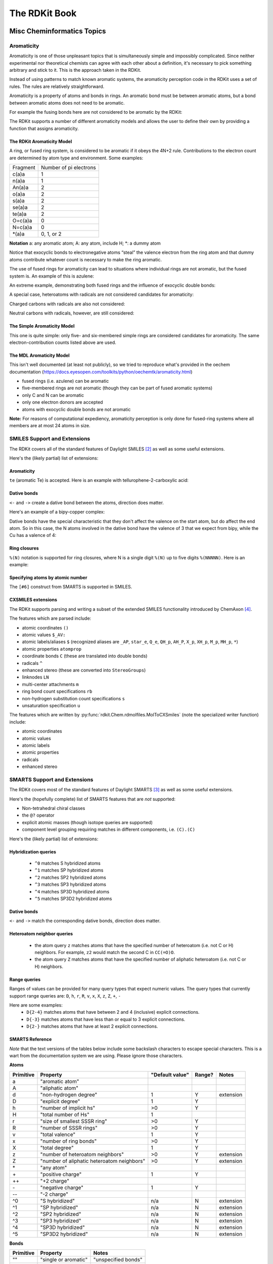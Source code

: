 
The RDKit Book
%%%%%%%%%%%%%%


Misc Cheminformatics Topics
***************************


Aromaticity
===========

Aromaticity is one of those unpleasant topics that is simultaneously simple and impossibly complicated.
Since neither experimental nor theoretical chemists can agree with each other about a definition, it's necessary to pick something arbitrary and stick to it.
This is the approach taken in the RDKit.

Instead of using patterns to match known aromatic systems, the aromaticity perception code in the RDKit uses a set of rules.
The rules are relatively straightforward.

Aromaticity is a property of atoms and bonds in rings.
An aromatic bond must be between aromatic atoms, but a bond between aromatic atoms does not need to be aromatic.

For example the fusing bonds here are not considered to be aromatic by the RDKit:

.. image:: images/picture_9.png

.. doctest::

  >>> from rdkit import Chem
  >>> m = Chem.MolFromSmiles('C1=CC2=C(C=C1)C1=CC=CC=C21')
  >>> m.GetAtomWithIdx(3).GetIsAromatic()
  True
  >>> m.GetAtomWithIdx(6).GetIsAromatic()
  True
  >>> m.GetBondBetweenAtoms(3,6).GetIsAromatic()
  False

The RDKit supports a number of different aromaticity models and allows the user to define their own by providing a function that assigns aromaticity.

The RDKit Aromaticity Model
---------------------------

A ring, or fused ring system, is considered to be aromatic if it obeys the 4N+2 rule.
Contributions to the electron count are determined by atom type and environment.
Some examples:

+----------+------------------------+
| Fragment | Number of pi electrons |
+----------+------------------------+
| c(a)a    | 1                      |
+----------+------------------------+
| n(a)a    | 1                      |
+----------+------------------------+
| An(a)a   | 2                      |
+----------+------------------------+
| o(a)a    | 2                      |
+----------+------------------------+
| s(a)a    | 2                      |
+----------+------------------------+
| se(a)a   | 2                      |
+----------+------------------------+
| te(a)a   | 2                      |
+----------+------------------------+
| O=c(a)a  | 0                      |
+----------+------------------------+
| N=c(a)a  | 0                      |
+----------+------------------------+
| \*(a)a   | 0, 1, or 2             |
+----------+------------------------+

**Notation** a: any aromatic atom; A: any atom, include H; \*: a dummy atom

Notice that exocyclic bonds to electronegative atoms “steal” the valence electron from the ring atom and that dummy atoms contribute whatever count is necessary to make the ring aromatic.

The use of fused rings for aromaticity can lead to situations where individual rings are not aromatic, but the fused system is.
An example of this is azulene:

.. image:: images/picture_8.png

An extreme example, demonstrating both fused rings and the influence of exocyclic double bonds:

.. image:: images/picture_7.png

.. doctest::

  >>> m=Chem.MolFromSmiles('O=C1C=CC(=O)C2=C1OC=CO2')
  >>> m.GetAtomWithIdx(6).GetIsAromatic()
  True
  >>> m.GetAtomWithIdx(7).GetIsAromatic()
  True
  >>> m.GetBondBetweenAtoms(6,7).GetIsAromatic()
  False

A special case, heteroatoms with radicals are not considered candidates for aromaticity:

.. image:: images/picture_10.png

.. doctest::

  >>> m = Chem.MolFromSmiles('C1=C[N]C=C1')
  >>> m.GetAtomWithIdx(0).GetIsAromatic()
  False
  >>> m.GetAtomWithIdx(2).GetIsAromatic()
  False
  >>> m.GetAtomWithIdx(2).GetNumRadicalElectrons()
  1

Charged carbons with radicals are also not considered:

.. image:: images/picture_12.png

.. doctest::

  >>> m = Chem.MolFromSmiles('C1=CC=CC=C[C+]1')
  >>> m.GetAtomWithIdx(0).GetIsAromatic()
  False
  >>> m.GetAtomWithIdx(6).GetIsAromatic()
  False
  >>> m.GetAtomWithIdx(6).GetFormalCharge()
  1
  >>> m.GetAtomWithIdx(6).GetNumRadicalElectrons()
  1

Neutral carbons with radicals, however, are still considered:

.. image:: images/picture_11.png

.. doctest::

  >>> m = Chem.MolFromSmiles('C1=[C]NC=C1')
  >>> m.GetAtomWithIdx(0).GetIsAromatic()
  True
  >>> m.GetAtomWithIdx(1).GetIsAromatic()
  True
  >>> m.GetAtomWithIdx(1).GetNumRadicalElectrons()
  1




The Simple Aromaticity Model
----------------------------

This one is quite simple: only five- and six-membered simple rings are considered candidates for aromaticity.
The same electron-contribution counts listed above are used.


The MDL Aromaticity Model
-------------------------

This isn't well documented (at least not publicly), so we tried to reproduce what's provided in the oechem documentation (https://docs.eyesopen.com/toolkits/python/oechemtk/aromaticity.html)

- fused rings (i.e. azulene) can be aromatic
- five-membered rings are not aromatic (though they can be part of fused aromatic systems)
- only C and N can be aromatic
- only one electron donors are accepted
- atoms with exocyclic double bonds are not aromatic


**Note:** For reasons of computational expediency, aromaticity perception is only done for fused-ring systems where all members are at most 24 atoms in size.

SMILES Support and Extensions
=============================

The RDKit covers all of the standard features of Daylight SMILES [#smiles]_ as well as some useful extensions.

Here's the (likely partial) list of extensions:


Aromaticity
-----------

``te`` (aromatic Te) is accepted. Here is an example with tellurophene-2-carboxylic acid:

.. doctest::

  >>> m = Chem.MolFromSmiles('OC(=O)c1[te]ccc1')
  >>> m.GetAtomWithIdx(4).GetIsAromatic()
  True

Dative bonds
------------

``<-`` and ``->`` create a dative bond between the atoms, direction does matter.

Here's an example of a bipy-copper complex:

.. doctest::

  >>> bipycu = Chem.MolFromSmiles('c1cccn->2c1-c1n->3cccc1.[Cu]23(Cl)Cl')
  >>> bipycu.GetBondBetweenAtoms(4,12).GetBondType()
  rdkit.Chem.rdchem.BondType.DATIVE
  >>> Chem.MolToSmiles(bipycu)
  'Cl[Cu]1(Cl)<-n2ccccc2-c2ccccn->12'

Dative bonds have the special characteristic that they don't affect the valence on the start atom, but do affect
the end atom. So in this case, the N atoms involved in the dative bond have the valence of 3 that we expect from bipy,
while the Cu has a valence of 4:

.. doctest::

  >>> bipycu.GetAtomWithIdx(4).GetTotalValence()
  3
  >>> bipycu.GetAtomWithIdx(12).GetTotalValence()
  4

Ring closures
------------

``%(N)`` notation is supported for ring closures, where N is a single digit ``%(N)`` up to
five digits ``%(NNNNN)``. Here is an example:

.. doctest::

  >>> m = Chem.MolFromSmiles('C%(1000)OC%(1000)')
  >>> m.GetAtomWithIdx(0).IsInRing()
  True
  >>> m.GetAtomWithIdx(2).IsInRing()
  True

Specifying atoms by atomic number
---------------------------------

The ``[#6]`` construct from SMARTS is supported in SMILES.


CXSMILES extensions
-------------------

The RDKit supports parsing and writing a subset of the extended SMILES functionality introduced by ChemAxon [#cxsmiles]_.

The features which are parsed include:

- atomic coordinates ``()``
- atomic values ``$_AV:``
- atomic labels/aliases ``$`` (recognized aliases are ``_AP``, ``star_e``,
  ``Q_e``, ``QH_p``, ``AH_P``, ``X_p``, ``XH_p``, ``M_p``, ``MH_p``, ``*``)
- atomic properties ``atomprop``
- coordinate bonds ``C`` (these are translated into double bonds)
- radicals ``^``
- enhanced stereo (these are converted into ``StereoGroups``)
- linknodes ``LN``
- multi-center attachments ``m``
- ring bond count specifications ``rb``
- non-hydrogen substitution count specifications ``s``
- unsaturation specification ``u``

The features which are written by :py:func:`rdkit.Chem.rdmolfiles.MolToCXSmiles`
(note the specialized writer function) include:

- atomic coordinates
- atomic values
- atomic labels
- atomic properties
- radicals
- enhanced stereo

.. doctest::

  >>> m = Chem.MolFromSmiles('OC')
  >>> m.GetAtomWithIdx(0).SetProp('p1','2')
  >>> m.GetAtomWithIdx(1).SetProp('p1','5')
  >>> m.GetAtomWithIdx(1).SetProp('p2','A1')
  >>> m.GetAtomWithIdx(0).SetProp('atomLabel','O1')
  >>> m.GetAtomWithIdx(1).SetProp('atomLabel','C2')
  >>> Chem.MolToCXSmiles(m)
  'CO |$C2;O1$,atomProp:0.p1.5:0.p2.A1:1.p1.2|'


SMARTS Support and Extensions
=============================

The RDKit covers most of the standard features of Daylight SMARTS [#smarts]_ as well as some useful extensions.

Here's the (hopefully complete) list of SMARTS features that are *not* supported:

- Non-tetrahedral chiral classes
- the ``@?`` operator
- explicit atomic masses (though isotope queries are supported)
- component level grouping requiring matches in different components, i.e. ``(C).(C)``

Here's the (likely partial) list of extensions:


Hybridization queries
---------------------

   - ``^0`` matches S hybridized atoms
   - ``^1`` matches SP hybridized atoms
   - ``^2`` matches SP2 hybridized atoms
   - ``^3`` matches SP3 hybridized atoms
   - ``^4`` matches SP3D hybridized atoms
   - ``^5`` matches SP3D2 hybridized atoms

.. doctest::

  >> Chem.MolFromSmiles('CC=CF').GetSubstructMatches(Chem.MolFromSmarts('[^2]'))
  ((1,), (2,))


Dative bonds
------------

``<-`` and ``->`` match the corresponding dative bonds, direction does matter.

.. doctest::

  >>> Chem.MolFromSmiles('C1=CC=CC=N1->[Fe]').GetSubstructMatches(Chem.MolFromSmarts('[#7]->*'))
  ((5, 6),)
  >>> Chem.MolFromSmiles('C1=CC=CC=N1->[Fe]').GetSubstructMatches(Chem.MolFromSmarts('*<-[#7]'))
  ((6, 5),)


Heteroatom neighbor queries
---------------------------

   - the atom query ``z`` matches atoms that have the specified number of heteroatom (i.e. not C or H) neighbors. For example, ``z2`` would match the second C in ``CC(=O)O``.
   - the atom query ``Z`` matches atoms that have the specified number of aliphatic heteroatom (i.e. not C or H) neighbors.

.. doctest::

  >>> Chem.MolFromSmiles('O=C(O)c1nc(O)ccn1').GetSubstructMatches(Chem.MolFromSmarts('[z2]'))
  ((1,), (3,), (5,))
  >>> Chem.MolFromSmiles('O=C(O)c1nc(O)ccn1').GetSubstructMatches(Chem.MolFromSmarts('[Z2]'))
  ((1,),)
  >>> Chem.MolFromSmiles('O=C(O)c1nc(O)ccn1').GetSubstructMatches(Chem.MolFromSmarts('[Z1]'))
  ((5,),)


Range queries
-------------
Ranges of values can be provided for many query types that expect numeric values.
The query types that currently support range queries are:
``D``, ``h``, ``r``, ``R``, ``v``, ``x``, ``X``, ``z``, ``Z``, ``+``, ``-``

Here are some examples:
  - ``D{2-4}`` matches atoms that have between 2 and 4 (inclusive) explicit connections.
  - ``D{-3}`` matches atoms that have less than or equal to 3 explicit connections.
  - ``D{2-}`` matches atoms that have at least 2 explicit connections.

.. doctest::

  >>> Chem.MolFromSmiles('CC(=O)OC').GetSubstructMatches(Chem.MolFromSmarts('[z{1-}]'))
  ((1,), (4,))
  >>> Chem.MolFromSmiles('CC(=O)OC').GetSubstructMatches(Chem.MolFromSmarts('[D{2-3}]'))
  ((1,), (3,))
  >>> Chem.MolFromSmiles('CC(=O)OC.C').GetSubstructMatches(Chem.MolFromSmarts('[D{-2}]'))
  ((0,), (2,), (3,), (4,), (5,))


SMARTS Reference
----------------

*Note* that the text versions of the tables below include some backslash characters to
escape special characters. This is a wart from the documentation system we are using.
Please ignore those characters.

**Atoms**

=========  ==========================================  ===============  ======  =========
Primitive                  Property                    "Default value"  Range?    Notes
=========  ==========================================  ===============  ======  =========
a          "aromatic atom" 
A          "aliphatic atom" 
d          "non-hydrogen degree"                       1                Y       extension
D          "explicit degree"                           1                Y
h          "number of implicit hs"                     >0               Y
H          "total number of Hs"                        1
r          "size of smallest SSSR ring"                >0               Y
R          "number of SSSR rings"                      >0               Y
v          "total valence"                             1                Y
x          "number of ring bonds"                      >0               Y
X          "total degree"                              1                Y
z          "number of heteroatom neighbors"            >0               Y       extension
Z          "number of aliphatic heteroatom neighbors"  >0               Y       extension
\*         "any atom"
\+         "positive charge"                           1                Y
++         "+2 charge"
\-         "negative charge"                           1                Y
\--        "-2 charge"
^0         "S hybridized"                              n/a              N       extension
^1         "SP hybridized"                             n/a              N       extension
^2         "SP2 hybridized"                            n/a              N       extension
^3         "SP3 hybridized"                            n/a              N       extension
^4         "SP3D hybridized"                           n/a              N       extension
^5         "SP3D2 hybridized"                          n/a              N       extension
=========  ==========================================  ===============  ======  =========



**Bonds**

=========  ====================  ===================
Primitive        Property               Notes
=========  ====================  ===================
""         "single or aromatic"  "unspecified bonds"
\-         single
=          double
#          triple
:          aromatic
~          "any bond"
@          "ring bond"
/          "directional"
\\         "directional"
->         "dative right"        extension
<-         "dative left"         extension
=========  ====================  ===================


Mol/SDF Support and Extensions
==============================

The RDKit covers an extensive subset of the features in the V2000 and V3000 CTAB specfication.
This subset should be better documented.

Here are the non-element atom queries that are supported:
  - A: any heavy atom
  - Q: any non-carbon heavy atom
  - *: unspecfied (interpreted as any atom)
  - L: (v2000): atom list
  - AH: (ChemAxon Extension) any atom
  - QH: (ChemAxon Extension) any non-carbon atom
  - X: (ChemAxon Extension) halogen
  - XH: (ChemAxon Extension) halogen or hydrogen
  - M: (ChemAxon Extension) metal ("contains alkali metals, alkaline earth metals, transition 
        metals, actinides, lanthanides, poor(basic) metals, Ge, Sb, and Po")
  - MH: (ChemAxon Extension) metal or hydrogen


Here's a partial list of the features that are supported:
  - enhanced stereochemistry (V3000 only)
  - Sgroups: Sgroups are read and written, but interpretation of their contents is still very much
    a work in progress





Ring Finding and SSSR
=====================

[Section taken from “Getting Started” document]

As others have ranted about with more energy and eloquence than I intend to, the definition of a molecule's smallest set of smallest rings is not unique.
In some high symmetry molecules, a “true” SSSR will give results that are unappealing.
For example, the SSSR for cubane only contains 5 rings, even though there are “obviously” 6. This problem can be fixed by implementing a *small* (instead of *smallest*) set of smallest rings algorithm that returns symmetric results.
This is the approach that we took with the RDKit.

Because it is sometimes useful to be able to count how many SSSR rings are present in the molecule, there is a GetSSSR function, but this only returns the SSSR count, not the potentially non-unique set of rings.

For situations where you just care about knowing whether or not atoms/bonds are in rings, the RDKit provides the function
:py:func:`rdkit.Chem.rdmolops.FastFindRings`. This does a depth-first traversal of the molecule graph and identifies atoms and bonds that
are in rings.



Chemical Reaction Handling
**************************

Reaction SMARTS
===============

Not SMIRKS [#smirks]_ , not reaction SMILES [#smiles]_, derived from SMARTS [#smarts]_.


The general grammar for a reaction SMARTS is :

.. productionlist::
  reaction:  reactants ">>" products
  reactants: molecules
  products:  molecules
  molecules: molecule
           : molecules "." molecule
  molecule:  a valid SMARTS string without "." characters
          :  "(" a valid SMARTS string without "." characters ")"


Some features
-------------

Mapped dummy atoms in the product template are replaced by the corresponding atom in the reactant:

.. doctest::

  >>> from rdkit.Chem import AllChem
  >>> rxn = AllChem.ReactionFromSmarts('[C:1]=[O,N:2]>>[C:1][*:2]')
  >>> [Chem.MolToSmiles(x,1) for x in rxn.RunReactants((Chem.MolFromSmiles('CC=O'),))[0]]
  ['CCO']
  >>> [Chem.MolToSmiles(x,1) for x in rxn.RunReactants((Chem.MolFromSmiles('CC=N'),))[0]]
  ['CCN']

but unmapped dummy atoms are left as dummies:

.. doctest::

  >>> rxn = AllChem.ReactionFromSmarts('[C:1]=[O,N:2]>>*[C:1][*:2]')
  >>> [Chem.MolToSmiles(x,1) for x in rxn.RunReactants((Chem.MolFromSmiles('CC=O'),))[0]]
  ['*C(C)O']

“Any” bonds in the products are replaced by the corresponding bond in the reactant:

.. doctest::

  >>> rxn = AllChem.ReactionFromSmarts('[C:1]~[O,N:2]>>*[C:1]~[*:2]')
  >>> [Chem.MolToSmiles(x,1) for x in rxn.RunReactants((Chem.MolFromSmiles('C=O'),))[0]]
  ['*C=O']
  >>> [Chem.MolToSmiles(x,1) for x in rxn.RunReactants((Chem.MolFromSmiles('CO'),))[0]]
  ['*CO']
  >>> [Chem.MolToSmiles(x,1) for x in rxn.RunReactants((Chem.MolFromSmiles('C#N'),))[0]]
  ['*C#N']

Intramolecular reactions can be expressed flexibly by including
reactants in parentheses. This is demonstrated in this ring-closing
metathesis example [#intramolRxn]_:

.. doctest::

  >>> rxn = AllChem.ReactionFromSmarts("([C:1]=[C;H2].[C:2]=[C;H2])>>[*:1]=[*:2]")
  >>> m1 = Chem.MolFromSmiles('C=CCOCC=C')
  >>> ps = rxn.RunReactants((m1,))
  >>> Chem.MolToSmiles(ps[0][0])
  'C1=CCOC1'


Chirality
---------

This section describes how chirality information in the reaction
defition is handled. A consistent example, esterification of secondary
alcohols, is used throughout [#chiralRxn]_.

If no chiral information is present in the reaction definition, the
stereochemistry of the reactants is preserved, as is membership in
enhanced stereo groups:

.. doctest::

  >>> alcohol1 = Chem.MolFromSmiles('CC(CCN)O')
  >>> alcohol2 = Chem.MolFromSmiles('C[C@H](CCN)O')
  >>> alcohol3 = Chem.MolFromSmiles('C[C@@H](CCN)O')
  >>> acid = Chem.MolFromSmiles('CC(=O)O')
  >>> rxn = AllChem.ReactionFromSmarts('[CH1:1][OH:2].[OH][C:3]=[O:4]>>[C:1][O:2][C:3]=[O:4]')
  >>> ps=rxn.RunReactants((alcohol1,acid))
  >>> Chem.MolToSmiles(ps[0][0],True)
  'CC(=O)OC(C)CCN'
  >>> ps=rxn.RunReactants((alcohol2,acid))
  >>> Chem.MolToSmiles(ps[0][0],True)
  'CC(=O)O[C@H](C)CCN'
  >>> ps=rxn.RunReactants((alcohol3,acid))
  >>> Chem.MolToSmiles(ps[0][0],True)
  'CC(=O)O[C@@H](C)CCN'

You get the same result (retention of stereochemistry) if a mapped atom has the same chirality
in both reactants and products:

.. doctest::

  >>> rxn = AllChem.ReactionFromSmarts('[C@H1:1][OH:2].[OH][C:3]=[O:4]>>[C@:1][O:2][C:3]=[O:4]')
  >>> ps=rxn.RunReactants((alcohol1,acid))
  >>> Chem.MolToSmiles(ps[0][0],True)
  'CC(=O)OC(C)CCN'
  >>> ps=rxn.RunReactants((alcohol2,acid))
  >>> Chem.MolToSmiles(ps[0][0],True)
  'CC(=O)O[C@H](C)CCN'
  >>> ps=rxn.RunReactants((alcohol3,acid))
  >>> Chem.MolToSmiles(ps[0][0],True)
  'CC(=O)O[C@@H](C)CCN'

A mapped atom with different chirality in reactants and products leads
to inversion of stereochemistry:

.. doctest::

  >>> rxn = AllChem.ReactionFromSmarts('[C@H1:1][OH:2].[OH][C:3]=[O:4]>>[C@@:1][O:2][C:3]=[O:4]')
  >>> ps=rxn.RunReactants((alcohol1,acid))
  >>> Chem.MolToSmiles(ps[0][0],True)
  'CC(=O)OC(C)CCN'
  >>> ps=rxn.RunReactants((alcohol2,acid))
  >>> Chem.MolToSmiles(ps[0][0],True)
  'CC(=O)O[C@@H](C)CCN'
  >>> ps=rxn.RunReactants((alcohol3,acid))
  >>> Chem.MolToSmiles(ps[0][0],True)
  'CC(=O)O[C@H](C)CCN'

If a mapped atom has chirality specified in the reactants, but not
in the products, the reaction destroys chirality at that center:

.. doctest::

  >>> rxn = AllChem.ReactionFromSmarts('[C@H1:1][OH:2].[OH][C:3]=[O:4]>>[C:1][O:2][C:3]=[O:4]')
  >>> ps=rxn.RunReactants((alcohol1,acid))
  >>> Chem.MolToSmiles(ps[0][0],True)
  'CC(=O)OC(C)CCN'
  >>> ps=rxn.RunReactants((alcohol2,acid))
  >>> Chem.MolToSmiles(ps[0][0],True)
  'CC(=O)OC(C)CCN'
  >>> ps=rxn.RunReactants((alcohol3,acid))
  >>> Chem.MolToSmiles(ps[0][0],True)
  'CC(=O)OC(C)CCN'

And, finally, if chirality is specified in the products, but not the
reactants, the reaction creates a stereocenter with the specified
chirality:

.. doctest::

  >>> rxn = AllChem.ReactionFromSmarts('[CH1:1][OH:2].[OH][C:3]=[O:4]>>[C@:1][O:2][C:3]=[O:4]')
  >>> ps=rxn.RunReactants((alcohol1,acid))
  >>> Chem.MolToSmiles(ps[0][0],True)
  'CC(=O)O[C@H](C)CCN'
  >>> ps=rxn.RunReactants((alcohol2,acid))
  >>> Chem.MolToSmiles(ps[0][0],True)
  'CC(=O)O[C@H](C)CCN'
  >>> ps=rxn.RunReactants((alcohol3,acid))
  >>> Chem.MolToSmiles(ps[0][0],True)
  'CC(=O)O[C@H](C)CCN'

Note that this doesn't make sense without including a bit more
context around the stereocenter in the reaction definition:

.. doctest::

  >>> rxn = AllChem.ReactionFromSmarts('[CH3:5][CH1:1]([C:6])[OH:2].[OH][C:3]=[O:4]>>[C:5][C@:1]([C:6])[O:2][C:3]=[O:4]')
  >>> ps=rxn.RunReactants((alcohol1,acid))
  >>> Chem.MolToSmiles(ps[0][0],True)
  'CC(=O)O[C@H](C)CCN'
  >>> ps=rxn.RunReactants((alcohol2,acid))
  >>> Chem.MolToSmiles(ps[0][0],True)
  'CC(=O)O[C@H](C)CCN'
  >>> ps=rxn.RunReactants((alcohol3,acid))
  >>> Chem.MolToSmiles(ps[0][0],True)
  'CC(=O)O[C@H](C)CCN'

Note that the chirality specification is not being used as part of the
query: a molecule with no chirality specified can match a reactant
with specified chirality.

In general, the reaction machinery tries to preserve as much
stereochemistry information as possible. This works when a single new
bond is formed to a chiral center:

.. doctest::

  >>> rxn = AllChem.ReactionFromSmarts('[C:1][C:2]-O>>[C:1][C:2]-S')
  >>> alcohol2 = Chem.MolFromSmiles('C[C@@H](O)CCN')
  >>> ps=rxn.RunReactants((alcohol2,))
  >>> Chem.MolToSmiles(ps[0][0],True)
  'C[C@@H](S)CCN'

But it fails if two or more bonds are formed:

.. doctest::

  >>> rxn = AllChem.ReactionFromSmarts('[C:1][C:2](-O)-F>>[C:1][C:2](-S)-Cl')
  >>> alcohol = Chem.MolFromSmiles('C[C@@H](O)F')
  >>> ps=rxn.RunReactants((alcohol,))
  >>> Chem.MolToSmiles(ps[0][0],True)
  'CC(S)Cl'

In this case, there's just not sufficient information present to allow
the information to be preserved. You can help by providing mapping
information:


Rules and caveats
-----------------

1. Include atom map information at the end of an atom query.
   So do [C,N,O:1] or [C;R:1].

2. Don't forget that unspecified bonds in SMARTS are either single or aromatic.
   Bond orders in product templates are assigned when the product template itself is constructed and it's not always possible to tell if the bond should be single or aromatic:

.. doctest::

  >>> rxn = AllChem.ReactionFromSmarts('[#6:1][#7,#8:2]>>[#6:1][#6:2]')
  >>> [Chem.MolToSmiles(x,1) for x in rxn.RunReactants((Chem.MolFromSmiles('C1NCCCC1'),))[0]]
  ['C1CCCCC1']
  >>> [Chem.MolToSmiles(x,1) for x in rxn.RunReactants((Chem.MolFromSmiles('c1ncccc1'),))[0]]
  ['c1ccccc-1']

  So if you want to copy the bond order from the reactant, use an “Any” bond:

.. doctest::

  >>> rxn = AllChem.ReactionFromSmarts('[#6:1][#7,#8:2]>>[#6:1]~[#6:2]')
  >>> [Chem.MolToSmiles(x,1) for x in rxn.RunReactants((Chem.MolFromSmiles('c1ncccc1'),))[0]]
  ['c1ccccc1']


The Feature Definition File Format
**********************************

An FDef file contains all the information needed to define a set of chemical features.
It contains definitions of feature types that are defined from queries built up using Daylight's SMARTS language. [#smarts]_ The FDef file can optionally also include definitions of atom types that are used to make feature definitions more readable.



Chemical Features
=================

Chemical features are defined by a Feature Type and a Feature Family.
The Feature Family is a general classification of the feature (such as "Hydrogen-bond Donor" or "Aromatic") while the Feature Type provides additional, higher-resolution, information about features.
Pharmacophore matching is done using Feature Family's. Each feature type contains the following pieces of information:

- A SMARTS pattern that describes atoms (one or more) matching the feature type.
- Weights used to determine the feature's position based on the positions of its defining atoms.



Syntax of the FDef file
=======================


AtomType definitions
--------------------

An AtomType definition allows you to assign a shorthand name to be used in place of a SMARTS string defining an atom query.
This allows FDef files to be made much more readable.
For example, defining a non-polar carbon atom like this::

  AtomType Carbon_NonPolar [C&!$(C=[O,N,P,S])&!$(C#N)]

creates a new name that can be used anywhere else in the FDef file that it would be useful to use this SMARTS.
To reference an AtomType, just include its name in curly brackets.
For example, this excerpt from an FDef file defines another atom type - Hphobe - which references the Carbon_NonPolar definition::

  AtomType Carbon_NonPolar [C&!$(C=[O,N,P,S])&!$(C#N)]
  AtomType Hphobe [{Carbon_NonPolar},c,s,S&H0&v2,F,Cl,Br,I]

Note that ``{Carbon_NonPolar}`` is used in the new AtomType definition without any additional decoration (no square brackes or recursive SMARTS markers are required).


Repeating an AtomType results in the two definitions being combined using the SMARTS "," (or) operator.
Here's an example::

  AtomType d1 [N&!H0]
  AtomType d1 [O&!H0]

This is equivalent to::

  AtomType d1 [N&!H0,O&!H0]

Which is equivalent to the more efficient::

  AtomType d1 [N,O;!H0]

**Note** that these examples tend to use SMARTS's high-precedence and operator "&" and not the low-precedence and ";".
This can be important when AtomTypes are combined or when they are repeated.
The SMARTS "," operator is higher precedence than ";", so definitions that use ";" can lead to unexpected results.


It is also possible to define negative AtomType queries::

  AtomType d1 [N,O,S]
  AtomType !d1 [H0]

The negative query gets combined with the first to produce a definition identical to this::

  AtomType d1 [!H0;N,O,S]

Note that the negative AtomType is added to the beginning of the query.



Feature definitions
-------------------

A feature definition is more complex than an AtomType definition and stretches across multiple lines::

  DefineFeature HDonor1 [N,O;!H0]
  Family HBondDonor
  Weights 1.0
  EndFeature

The first line of the feature definition includes the feature type and the SMARTS string defining the feature.
The next two lines (order not important) define the feature's family and its atom weights (a comma-delimited list that is the same length as the number of atoms defining the feature).
The atom weights are used to calculate the feature's locations based on a weighted average of the positions of the atom defining the feature.
More detail on this is provided below.
The final line of a feature definition must be EndFeature.
It is perfectly legal to mix AtomType definitions with feature definitions in the FDef file.
The one rule is that AtomTypes must be defined before they are referenced.



Additional syntax notes:
------------------------

- Any line that begins with a # symbol is considered a comment and will be ignored.
- A backslash character, \, at the end of a line is a continuation character, it indicates that the data from that line is continued on the next line of the file.  Blank space at the beginning of these additional lines is ignored. For example, this AtomType definition::

    AtomType tButylAtom [$([C;!R](-[CH3])(-[CH3])(-[CH3])),\
    $([CH3](-[C;!R](-[CH3])(-[CH3])))]

  is exactly equivalent to this one::

    AtomType tButylAtom [$([C;!R](-[CH3])(-[CH3])(-[CH3])),$([CH3](-[C;!R](-[CH3])(-[CH3])))]

  (though the first form is much easier to read!)


Atom weights and feature locations
----------------------------------


Frequently Asked Question(s)
============================

- What happens if a Feature Type is repeated in the file? Here's an example::

    DefineFeature HDonor1 [O&!H0]
    Family HBondDonor
    Weights 1.0
    EndFeature

    DefineFeature HDonor1 [N&!H0]
    Family HBondDonor
    Weights 1.0
    EndFeature

  In this case both definitions of the HDonor1 feature type will be active.
  This is functionally identical to::

    DefineFeature HDonor1 [O,N;!H0]
    Family HBondDonor
    Weights 1.0
    EndFeature

  **However** the formulation of this feature definition with a duplicated feature type is considerably less efficient and more confusing than the simpler combined definition.



Representation of Pharmacophore Fingerprints
********************************************

In the RDKit scheme the bit ids in pharmacophore fingerprints are not hashed: each bit corresponds to a particular combination of features and distances.
A given bit id can be converted back to the corresponding feature types and distances to allow interpretation.
An illustration for 2D pharmacophores is shown in :ref:`ph4_figure`.

.. _ph4_figure :

.. figure:: images/picture_10.jpg
  :scale: 50 %

  Figure 1:   Bit numbering in pharmacophore fingerprints

Atom-Atom Matching in Substructure Queries
******************************************

When doing substructure matches for queries derived from SMARTS the
rules for which atoms in the molecule should match which atoms in the
query are well defined.[#smarts]_  The same is not necessarily the
case when the query molecule is derived from a mol block or SMILES.

The general rule used in the RDKit is that if you
don't specify a property in the query, then it's not used as part of
the matching criteria and that Hs are ignored.
This leads to the following behavior:

+----------+---------+-------+
| Molecule | Query   | Match |
+==========+=========+=======+
| CCO      | CCO     | Yes   |
+----------+---------+-------+
| CC[O-]   | CCO     | Yes   |
+----------+---------+-------+
| CCO      | CC[O-]  | No    |
+----------+---------+-------+
| CC[O-]   | CC[O-]  | Yes   |
+----------+---------+-------+
| CC[O-]   | CC[OH]  | Yes   |
+----------+---------+-------+
| CCOC     | CC[OH]  | Yes   |
+----------+---------+-------+
| CCOC     | CCO     | Yes   |
+----------+---------+-------+
| CCC      | CCC     | Yes   |
+----------+---------+-------+
| CC[14C]  | CCC     | Yes   |
+----------+---------+-------+
| CCC      | CC[14C] | No    |
+----------+---------+-------+
| CC[14C]  | CC[14C] | Yes   |
+----------+---------+-------+
| OCO      | C       | Yes   |
+----------+---------+-------+
| OCO      | [CH]    | No    |
+----------+---------+-------+
| OCO      | [CH2]   | No    |
+----------+---------+-------+
| OCO      | [CH3]   | No    |
+----------+---------+-------+
| OCO      | O[CH3]  | Yes   |
+----------+---------+-------+
| O[CH2]O  | C       | Yes   |
+----------+---------+-------+
| O[CH2]O  | [CH2]   | No    |
+----------+---------+-------+

Demonstrated here:

.. doctest::

  >>> Chem.MolFromSmiles('CCO').HasSubstructMatch(Chem.MolFromSmiles('CCO'))
  True
  >>> Chem.MolFromSmiles('CC[O-]').HasSubstructMatch(Chem.MolFromSmiles('CCO'))
  True
  >>> Chem.MolFromSmiles('CCO').HasSubstructMatch(Chem.MolFromSmiles('CC[O-]'))
  False
  >>> Chem.MolFromSmiles('CC[O-]').HasSubstructMatch(Chem.MolFromSmiles('CC[O-]'))
  True
  >>> Chem.MolFromSmiles('CC[O-]').HasSubstructMatch(Chem.MolFromSmiles('CC[OH]'))
  True
  >>> Chem.MolFromSmiles('CCOC').HasSubstructMatch(Chem.MolFromSmiles('CC[OH]'))
  True
  >>> Chem.MolFromSmiles('CCOC').HasSubstructMatch(Chem.MolFromSmiles('CCO'))
  True
  >>> Chem.MolFromSmiles('CCC').HasSubstructMatch(Chem.MolFromSmiles('CCC'))
  True
  >>> Chem.MolFromSmiles('CC[14C]').HasSubstructMatch(Chem.MolFromSmiles('CCC'))
  True
  >>> Chem.MolFromSmiles('CCC').HasSubstructMatch(Chem.MolFromSmiles('CC[14C]'))
  False
  >>> Chem.MolFromSmiles('CC[14C]').HasSubstructMatch(Chem.MolFromSmiles('CC[14C]'))
  True
  >>> Chem.MolFromSmiles('OCO').HasSubstructMatch(Chem.MolFromSmiles('C'))
  True
  >>> Chem.MolFromSmiles('OCO').HasSubstructMatch(Chem.MolFromSmiles('[CH]'))
  False
  >>> Chem.MolFromSmiles('OCO').HasSubstructMatch(Chem.MolFromSmiles('[CH2]'))
  False
  >>> Chem.MolFromSmiles('OCO').HasSubstructMatch(Chem.MolFromSmiles('[CH3]'))
  False
  >>> Chem.MolFromSmiles('OCO').HasSubstructMatch(Chem.MolFromSmiles('O[CH3]'))
  True
  >>> Chem.MolFromSmiles('O[CH2]O').HasSubstructMatch(Chem.MolFromSmiles('C'))
  True
  >>> Chem.MolFromSmiles('O[CH2]O').HasSubstructMatch(Chem.MolFromSmiles('[CH2]'))
  False


Molecular Sanitization
**********************

The molecule parsing functions all, by default, perform a "sanitization"
operation on the molecules read. The idea is to generate useful computed
properties (like hybridization, ring membership, etc.) for the rest of the code
and to ensure that the molecules are "reasonable": that they can be represented
with octet-complete Lewis dot structures.

Here are the steps involved, in order.

  1. ``clearComputedProps``: removes any computed properties that already exist
      on the molecule and its atoms and bonds. This step is always performed.

  2. ``cleanUp``: standardizes a small number of non-standard valence states.
     The clean up operations are:

      - Neutral 5 valent Ns with double bonds to Os are converted
        to the zwitterionic form.
        Example: ``N(=O)=O -> [N+](=O)O-]``

      - Neutral 5 valent Ns with triple bonds to another N are converted
        to the zwitterionic form.
        Example: ``C-N=N#N -> C-N=[N+]=[N-]``

      - Neutral 5 valent phosphorus with one double bond to an O and another to
        either a C or a P are converted to the zwitterionic form.
        Example: ``C=P(=O)O -> C=[P+]([O-])O``

      - Neutral Cl, Br, or I with exclusively O neighbors, and a valence of 3,
        5, or 7, are converted to the zwitterionic form. This covers things
        like chlorous acid, chloric acid, and perchloric acid.
        Example: ``O=Cl(=O)O -> [O-][Cl+2][O-]O``

     This step should not generate exceptions.

  3. ``updatePropertyCache``: calculates the explicit and implicit valences on
     all atoms. This generates exceptions for atoms in higher-than-allowed
     valence states. This step is always performed, but if it is "skipped"
     the test for non-standard valences will not be carried out.

  4. ``symmetrizeSSSR``: calls the symmetrized smallest set of smallest rings
     algorithm (discussed in the Getting Started document).

  5. ``Kekulize``: converts aromatic rings to their Kekule form. Will raise an
     exception if a ring cannot be kekulized or if aromatic bonds are found
     outside of rings.

  6. ``assignRadicals``: determines the number of radical electrons (if any) on
     each atom.

  7. ``setAromaticity``: identifies the aromatic rings and ring systems
     (see above), sets the aromatic flag on atoms and bonds, sets bond orders
     to aromatic.

  8. ``setConjugation``: identifies which bonds are conjugated

  9. ``setHybridization``: calculates the hybridization state of each atom

  10. ``cleanupChirality``: removes chiral tags from atoms that are not sp3
      hybridized.

  11. ``adjustHs``: adds explicit Hs where necessary to preserve the chemistry.
      This is typically needed for heteroatoms in aromatic rings. The classic
      example is the nitrogen atom in pyrrole.

The individual steps can be toggled on or off when calling
``MolOps::sanitizeMol`` or ``Chem.SanitizeMol``.

Implementation Details
**********************

"Magic" Property Values
=======================

The following property values are regularly used in the RDKit codebase and may be useful to client code.

ROMol  (Mol in Python)
------------------------

+------------------------+---------------------------------------------------+
| Property Name          | Use                                               |
+========================+===================================================+
| MolFileComments        |   Read from/written to the comment line of CTABs. |
+------------------------+---------------------------------------------------+
| MolFileInfo            |   Read from/written to the info line of CTABs.    |
+------------------------+---------------------------------------------------+
| _MolFileChiralFlag     |   Read from/written to the chiral flag of CTABs.  |
+------------------------+---------------------------------------------------+
| _Name                  |   Read from/written to the name line of CTABs.    |
+------------------------+---------------------------------------------------+
| _smilesAtomOutputOrder |   The order in which atoms were written to SMILES |
+------------------------+---------------------------------------------------+

Atom
----

+------------------------+-------------------------------------------------------------------------------------------------+
| Property Name          | Use                                                                                             |
+========================+=================================================================================================+
| _CIPCode               | the CIP code (R or S) of the atom                                                               |
+------------------------+-------------------------------------------------------------------------------------------------+
| _CIPRank               | the integer CIP rank of the atom                                                                |
+------------------------+-------------------------------------------------------------------------------------------------+
| _ChiralityPossible     | set if an atom is a possible chiral center                                                      |
+------------------------+-------------------------------------------------------------------------------------------------+
| _MolFileRLabel         | integer R group label for an atom, read from/written to CTABs.                                  |
+------------------------+-------------------------------------------------------------------------------------------------+
| _ReactionDegreeChanged | set on an atom in a product template of a reaction if its degree changes in the reaction        |
+------------------------+-------------------------------------------------------------------------------------------------+
| _protected             | atoms with this property set will not be considered as matching reactant queries in reactions   |
+------------------------+-------------------------------------------------------------------------------------------------+
| dummyLabel             | (on dummy atoms) read from/written to CTABs as the atom symbol                                  |
+------------------------+-------------------------------------------------------------------------------------------------+
| molAtomMapNumber       | the atom map number for an atom, read from/written to SMILES and CTABs                          |
+------------------------+-------------------------------------------------------------------------------------------------+
| molfileAlias           | the mol file alias for an atom (follows A tags), read from/written to CTABs                     |
+------------------------+-------------------------------------------------------------------------------------------------+
| molFileValue           | the mol file value for an atom (follows V tags), read from/written to CTABs                     |
+------------------------+-------------------------------------------------------------------------------------------------+
| molFileInversionFlag   | used to flag whether stereochemistry at an atom changes in a reaction,                          |
|                        | read from/written to CTABs, determined automatically from SMILES                                |
+------------------------+-------------------------------------------------------------------------------------------------+
| molRxnComponent        | which component of a reaction an atom belongs to, read from/written to CTABs                    |
+------------------------+-------------------------------------------------------------------------------------------------+
| molRxnRole             | which role an atom plays in a reaction (1=Reactant, 2=Product, 3=Agent),                        |
|                        | read from/written to CTABs                                                                      |
+------------------------+-------------------------------------------------------------------------------------------------+
| smilesSymbol           | determines the symbol that will be written to a SMILES for the atom                             |
+------------------------+-------------------------------------------------------------------------------------------------+

Thread safety and the RDKit
===========================

While writing the RDKit, we did attempt to ensure that the code would
work in a multi-threaded environment by avoiding use of global
variables, etc. However, making code thread safe is not a completely
trivial thing, so there are no doubt some gaps. This section describes
which pieces of the code base have explicitly been tested for thread safety.

**Note:** With the exception of the small number of methods/functions
  that take a ``numThreads`` argument, this section does not apply to
  using the RDKit from Python threads. Boost.Python ensures that only
  one thread is calling into the C++ code at any point. To get
  concurrent execution in Python, use the multiprocessing module or
  one of the other standard python approaches for this .

What has been tested
--------------------

  - Reading molecules from SMILES/SMARTS/Mol blocks
  - Writing molecules to SMILES/SMARTS/Mol blocks
  - Generating 2D coordinates
  - Generating 3D conformations with the distance geometry code
  - Optimizing molecules with UFF or MMFF
  - Generating fingerprints
  - The descriptor calculators in $RDBASE/Code/GraphMol/Descriptors
  - Substructure searching (Note: if a query molecule contains
    recursive queries, it may not be safe to use it concurrently on
    multiple threads, see below)
  - The Subgraph code
  - The ChemTransforms code
  - The chemical reactions code
  - The Open3DAlign code
  - The MolDraw2D drawing code

Known Problems
--------------

  - InChI generation and (probably) parsing. This seems to be a
    limitation of the IUPAC InChI code. In order to allow the code to
    be used in a multi-threaded environment, a mutex is used to ensure
    that only one thread is using the IUPAC code at a time. This is
    only enabled if the RDKit is built with the ``RDK_TEST_MULTITHREADED``
    option enabled.
  - The MolSuppliers (e.g. SDMolSupplier, SmilesMolSupplier?) change
    their internal state when a molecule is read. It is not safe to
    use one supplier on more than one thread.
  - Substructure searching using query molecules that include
    recursive queries. The recursive queries modify their internal
    state when a search is run, so it's not safe to use the same query
    concurrently on multiple threads. If the code is built using the
    ``RDK_BUILD_THREADSAFE_SSS`` argument (the default for the binaries
    we provide), a mutex is used to ensure that only one thread is
    using a given recursive query at a time.

Implementation of the TPSA Descriptor
=====================================

The topological polar surface area (TPSA) descriptor implemented in the RDKit
is described in a publication by Peter Ertl et al.
(https://pubs.acs.org/doi/abs/10.1021/jm000942e)
The RDKit's implementation differs from what is described in that publication.
This section describes the difference and why it's there.

The RDKit's TPSA implementation only includes, by default, contributions from N
and O atoms. Table 1 of the TPSA publication. however, includes parameters for
polar S and P in addition to N and O. What's going on?

The original TPSA implementation that is in the Daylight Contrib dir
(http://www.daylight.com/download/contrib/tpsa.html) does not include
contributions from polar S or P and, it turns out, the reference values that
are included in the TPSA paper also don't include S or P contributions. For
example, the TPSA provided in Table 3 for foscarnet (SMILES `OC(=O)P(=O)(O)O`),
94.8, corresponds the sum of the O contributions - `3x20.23 + 2*17.07 = 94.8`.
Adding the P contribution - `9.81`- would give a PSA of 104.6. This is also
true for the other P and S containing compounds in Table 3.

In the RDKit implementation, we chose to reproduce the behavior of the `tpsa.c`
Contrib program and what is provided in Table 3 of the paper, so polar S and P
are ignored. Based on a couple of user requests, for the `2018.09` release of
the RDKit we added the option to include S and P contributions:

.. doctest::

  >>> from rdkit.Chem import Descriptors
  >>> Descriptors.TPSA(Chem.MolFromSmiles('OC(=O)P(=O)(O)O')) # foscarnet
  94.83
  >>> Descriptors.TPSA(Chem.MolFromSmiles('OC(=O)P(=O)(O)O'), includeSandP=True)
  104.64...
  >>> Descriptors.TPSA(Chem.MolFromSmiles('Cc1ccccc1N1C(=O)c2cc(S(N)(=O)=O)c(Cl)cc2NC1C')) # metolazone
  92.5
  >>> Descriptors.TPSA(Chem.MolFromSmiles('Cc1ccccc1N1C(=O)c2cc(S(N)(=O)=O)c(Cl)cc2NC1C'), includeSandP=True)
  100.88


Atom Properties and SDF files
*****************************

*Note* This section describes functionality added in the `2019.03.1` release of the RDKit.

By default the :py:class:`rdkit.Chem.rdmolfiles.SDMolSupplier` and :py:class:`rdkit.Chem.rdmolfiles.ForwardSDMolSupplier` classes
(``RDKit::SDMolSupplier`` and ``RDKit::ForwardMolSupplier`` in C++) can now recognize some molecular properties as property lists
and them into atomic properties. Properties with names that start with ``atom.prop``, ``atom.iprop``, ``atom.dprop``, or ``atom.bprop``
are converted to atomic properties of type string, int (64 bit), double, or bool respectively.

Here's a sample block from an SDF that demonstrates all of the features, they are explained below::

  property_example
      RDKit  2D

    3  3  0  0  0  0  0  0  0  0999 V2000
      0.8660    0.0000    0.0000 C   0  0  0  0  0  0  0  0  0  0  0  0
    -0.4330    0.7500    0.0000 N   0  0  0  0  0  0  0  0  0  0  0  0
    -0.4330   -0.7500    0.0000 C   0  0  0  0  0  0  0  0  0  0  0  0
    1  2  1  0
    2  3  1  0
    3  1  1  0
  M  END
  >  <atom.dprop.PartialCharge>  (1)
  0.008 -0.314 0.008

  >  <atom.iprop.NumHeavyNeighbors>  (1)
  2 2 2

  >  <atom.prop.AtomLabel>  (1)
  C1 N2 C3

  >  <atom.bprop.IsCarbon>  (1)
  1 0 1

  >  <atom.prop.PartiallyMissing>  (1)
  one n/a three

  >  <atom.iprop.PartiallyMissingInt>  (1)
  [?] 2 2 ?

  $$$$

Every atom property list should contain a number of space-delimited elements equal to the number of atoms.
Missing values are, by default, indicated with the string ``n/a``. The missing value marker can be changed by beginning
the property list with a value in square brackets. So, for example, the property ``PartiallyMissing`` is set to "one"
for atom 0, "three" for atom 2, and is not set for atom 1. Similarly the property ``PartiallyMissingInt`` is set to 2 for atom 0, 2 for atom 1,
and is not set for atom 2.

This behavior is enabled by default and can be turned on/off with the
:py:class:`rdkit.Chem.rdmolfiles.SetProcessPropertyLists` method.

If you have atom properties that you would like to have written to SDF files, you can use the functions
:py:func:`rdkit.Chem.rdmolfiles.CreateAtomStringPropertyList`, :py:func:`rdkit.Chem.rdmolfiles.CreateAtomIntPropertyList`,
:py:func:`rdkit.Chem.rdmolfiles.CreateAtomDoublePropertyList`, or :py:func:`rdkit.Chem.rdmolfiles.CreateAtomBoolPropertyList` :

.. doctest::

  >>> m = Chem.MolFromSmiles('CO')
  >>> m.GetAtomWithIdx(0).SetDoubleProp('foo',3.14)
  >>> Chem.CreateAtomDoublePropertyList(m,'foo')
  >>> m.GetProp('atom.dprop.foo')
  '3.1400000000000001 n/a'
  >>> from io import StringIO
  >>> sio = StringIO()
  >>> w = Chem.SDWriter(sio)
  >>> w.write(m)
  >>> w=None
  >>> print(sio.getvalue())   # doctest: +NORMALIZE_WHITESPACE
  <BLANKLINE>
       RDKit          2D
  <BLANKLINE>
    2  1  0  0  0  0  0  0  0  0999 V2000
      0.0000    0.0000    0.0000 C   0  0  0  0  0  0  0  0  0  0  0  0
      1.2990    0.7500    0.0000 O   0  0  0  0  0  0  0  0  0  0  0  0
    1  2  1  0
  M  END
  >  <atom.dprop.foo>  (1)
  3.1400000000000001 n/a
  <BLANKLINE>
  $$$$
  <BLANKLINE>

Support for Enhanced Stereochemistry
************************************

Overview
========

Enhanced stereochemistry is used to indicate that a molecule represents more than one possible diastereomer.
``AND`` indicates that a molecule is a mixture of molecules. ``OR`` indicates unknown single substances,
and ``ABS`` indicates a single substance. This follows, the convention used in V3k mol files: groups of
atoms with specified stereochemistry with an ``ABS``, ``AND``, or ``OR`` marker indicating what is known.

Here are some illustrations of what the various combinations mean:

.. |and1_and2_base|  image:: ../Code/images/enhanced_stereo_and1_and2_base.png
   :scale: 100%
   :align: middle
.. |and1_and2_expand|  image:: ../Code/images/enhanced_stereo_and1_and2_expand.png
   :scale: 100%
   :align: middle
.. |and1_cis_base|  image:: ../Code/images/enhanced_stereo_and1_cis_base.png
   :scale: 100%
   :align: middle
.. |and1_cis_expand|  image:: ../Code/images/enhanced_stereo_and1_cis_expand.png
   :scale: 100%
   :align: middle
.. |and1_trans_base|  image:: ../Code/images/enhanced_stereo_and1_trans_base.png
   :scale: 100%
   :align: middle
.. |and1_trans_expand|  image:: ../Code/images/enhanced_stereo_and1_trans_expand.png
   :scale: 100%
   :align: middle
.. |or1_or2_base|  image:: ../Code/images/enhanced_stereo_or1_or2_base.png
   :scale: 100%
   :align: middle
.. |or1_or2_expand|  image:: ../Code/images/enhanced_stereo_and1_and2_expand.png
   :scale: 100%
   :align: middle
.. |or1_cis_base|  image:: ../Code/images/enhanced_stereo_or1_cis_base.png
   :scale: 100%
   :align: middle
.. |or1_cis_expand|  image:: ../Code/images/enhanced_stereo_and1_cis_expand.png
   :scale: 100%
   :align: middle
.. |or1_trans_base|  image:: ../Code/images/enhanced_stereo_or1_trans_base.png
   :scale: 100%
   :align: middle
.. |or1_trans_expand|  image:: ../Code/images/enhanced_stereo_and1_trans_expand.png
   :scale: 100%
   :align: middle
.. |abs_and_base|  image:: ../Code/images/enhanced_stereo_abs_and_base.png
   :scale: 100%
   :align: middle
.. |abs_and_expand|  image:: ../Code/images/enhanced_stereo_abs_and_expand.png
   :scale: 100%
   :align: middle
.. |abs_or_base|  image:: ../Code/images/enhanced_stereo_abs_or_base.png
   :scale: 100%
   :align: middle
.. |abs_or_expand|  image:: ../Code/images/enhanced_stereo_abs_and_expand.png
   :scale: 100%
   :align: middle



====================  ==========   ==============
  What's drawn         Mixture?     What it means
====================  ==========   ==============
|and1_and2_base|      mixture      |and1_and2_expand|
|and1_cis_base|       mixture      |and1_cis_expand|
|and1_trans_base|     mixture      |and1_trans_expand|
|or1_or2_base|        single       |or1_or2_expand|
|or1_cis_base|        single       |or1_cis_expand|
|or1_trans_base|      single       |or1_trans_expand|
|abs_and_base|        mixture      |abs_and_expand|
|abs_or_base|         single       |abs_or_expand|
====================  ==========   ==============


Representation
==============

Stored as a vector of :py:class:`rdkit.Chem.rdchem.StereoGroup` objects on a molecule. Each ``StereoGroup`` keeps track of its type
and the set of atoms that make it up.


Use cases
=========

The initial target is to not lose data on an ``V3k mol -> RDKit -> V3k mol`` round trip. Manipulation and depiction are future goals.

It is possible to enumerate the elements of a ``StereoGroup`` using the function :py:func:`rdkit.Chem.EnumerateStereoisomers.EumerateStereoisomers`, which also
preserves membership in the original ``StereoGroup``.

.. doctest ::

  >>> m = Chem.MolFromSmiles('C[C@H](F)C[C@H](O)Cl |&1:1|')
  >>> m.GetStereoGroups()[0].GetGroupType()
  rdkit.Chem.rdchem.StereoGroupType.STEREO_AND
  >>> [x.GetIdx() for x in m.GetStereoGroups()[0].GetAtoms()]
  [1]
  >>> from rdkit.Chem.EnumerateStereoisomers import EnumerateStereoisomers
  >>> [Chem.MolToCXSmiles(x) for x in EnumerateStereoisomers(m)]
  ['C[C@@H](F)C[C@H](O)Cl |&1:1|', 'C[C@H](F)C[C@H](O)Cl |&1:1|']

Reactions also preserve ``StereoGroup``s. Product atoms are included in the ``StereoGroup`` as long as the reaction doesn't create or destroy chirality at the atom.

.. doctest ::

  >>> def clearAllAtomProps(mol):
  ...  """So that atom mapping isn't shown"""
  ...  for atom in mol.GetAtoms():
  ...   for key in atom.GetPropsAsDict():
  ...    atom.ClearProp(key)
  ...
  >>> rxn = AllChem.ReactionFromSmarts('[C:1]F >> [C:1]Br')
  >>> ps=rxn.RunReactants([m])
  >>> clearAllAtomProps(ps[0][0])
  >>> Chem.MolToCXSmiles(ps[0][0])
  'C[C@H](Br)C[C@H](O)Cl |&1:1|'

.. |EnhancedSSS_A|  image:: ./images/EnhancedStereoSSS_molA.png
   :scale: 75%
   :align: middle
.. |EnhancedSSS_B|  image:: ./images/EnhancedStereoSSS_molB.png
   :scale: 75%
   :align: middle
.. |EnhancedSSS_C|  image:: ./images/EnhancedStereoSSS_molC.png
   :scale: 75%
   :align: middle
.. |EnhancedSSS_D|  image:: ./images/EnhancedStereoSSS_molD.png
   :scale: 75%
   :align: middle
.. |EnhancedSSS_E|  image:: ./images/EnhancedStereoSSS_molE.png
   :scale: 75%
   :align: middle
.. |EnhancedSSS_F|  image:: ./images/EnhancedStereoSSS_molF.png
   :scale: 75%
   :align: middle
.. |EnhancedSSS_G|  image:: ./images/EnhancedStereoSSS_molG.png
   :scale: 75%
   :align: middle


Enhanced Stereochemistry and substructure search
================================================

Enhanced Stereochemistry may optionally be honored in substructure searches. The following table captures whether or not a substructure query
(in the rows) matches a particular molecule (in the columns).

+-----------------+-----------------+-----------------+-----------------+-----------------+-----------------+-----------------+-----------------+
|                 | |EnhancedSSS_A| | |EnhancedSSS_B| | |EnhancedSSS_C| | |EnhancedSSS_D| | |EnhancedSSS_E| | |EnhancedSSS_F| | |EnhancedSSS_G| |
|                 |                 |                 |                 |                 |                 |       OR        |      AND        |
+=================+=================+=================+=================+=================+=================+=================+=================+
| |EnhancedSSS_A| |       Y         |       Y         |       Y         |       Y         |       Y         |       Y         |       Y         |
+-----------------+-----------------+-----------------+-----------------+-----------------+-----------------+-----------------+-----------------+
| |EnhancedSSS_B| |       N         |       Y         |       N         |       N         |       Y         |       Y         |       Y         |
+-----------------+-----------------+-----------------+-----------------+-----------------+-----------------+-----------------+-----------------+
| |EnhancedSSS_C| |       N         |       N         |       Y         |       N         |       N         |       Y         |       Y         |
+-----------------+-----------------+-----------------+-----------------+-----------------+-----------------+-----------------+-----------------+
| |EnhancedSSS_D| |       N         |       N         |       N         |       Y         |       N         |       N         |       N         |
+-----------------+-----------------+-----------------+-----------------+-----------------+-----------------+-----------------+-----------------+
| |EnhancedSSS_E| |       N         |       Y         |       N         |       N         |       N         |       Y         |       Y         |
+-----------------+-----------------+-----------------+-----------------+-----------------+-----------------+-----------------+-----------------+
| |EnhancedSSS_F| |       N         |       N         |       N         |       N         |       N         |       Y         |       Y         |
|       OR        |                 |                 |                 |                 |                 |                 |                 |
+-----------------+-----------------+-----------------+-----------------+-----------------+-----------------+-----------------+-----------------+
| |EnhancedSSS_G| |       N         |       N         |       N         |       N         |       N         |       N         |       Y         |
|      AND        |                 |                 |                 |                 |                 |                 |                 |
+-----------------+-----------------+-----------------+-----------------+-----------------+-----------------+-----------------+-----------------+

Substructure search using molecules with enhanced stereochemistry follows these rules (where substructure < superstructure):

* achiral < everything, because an achiral query means ignore chirality in the match
* chiral < AND, because AND includes both the chiral molecule and another one
* chiral < OR, because OR includes either the chiral molecule or another one
* OR < AND, because AND includes both molecules that OR could actually mean.
* one group of two atoms < two groups of one atom, because the latter is 4 different
diastereomers, and the former only two of the four.

Some concrete examples of this:

.. doctest ::
  >>> ps = Chem.SubstructMatchParameters()
  >>> ps.useChirality = True
  >>> ps.useEnhancedStereo = True
  >>> m_ABS = Chem.MolFromSmiles('CC[C@H](F)[C@H](C)O')
  >>> m_AND = Chem.MolFromSmiles('CC[C@H](F)[C@H](C)O |&1:2,4|')
  >>> m_OR = Chem.MolFromSmiles('CC[C@H](F)[C@H](C)O |o1:2,4|')
  >>> m_AND.HasSubstructMatch(m_ABS,ps)
  True
  >>> m_OR.HasSubstructMatch(m_ABS,ps)
  True
  >>> m_AND.HasSubstructMatch(m_OR,ps)
  True
  >>> m_OR.HasSubstructMatch(m_AND,ps)
  False



Additional Information About the Fingerprints
*********************************************

This section, which is not currently comprehensive, is intended to provide some
documentation about the types of fingerprints available in the RDKit. We don't
reproduce information that can be found in the literature, but try and capture
the unpublished bits (of which there are quite a few).

RDKit Fingerprints
==================

This is an RDKit-specific fingerprint that is inspired by (though it differs
significantly from) public descriptions of the Daylight fingerprint
[#daylightFP]_. The fingerprinting algorithm identifies all subgraphs in the
molecule within a particular range of sizes, hashes each subgraph to generate a
raw bit ID, mods that raw bit ID to fit in the assigned fingerprint size, and
then sets the corresponding bit. Options are available to generate count-based
forms of the fingerprint or "non-folded" forms (using a sparse representation).

The default scheme for hashing subgraphs is to hash the individual bonds based on:
  - the types of the two atoms. Atom types include the atomic number (mod 128), and whether or not the atom is aromatic.
  - the degrees of the two atoms in the path.
  - the bond type (or ``AROMATIC`` if the bond is marked as aromatic)

Fingerprint-specific options
----------------------------

  - ``minPath`` and ``maxPath`` control the size (in bonds) of the subgraphs/paths considered
  - ``nBitsPerHash``: If this is greater than one, each subgraph will set more than one bit.
    The additional bits will be generated by seeding a random number generator with the original
    raw bit ID and generating the appropriate number of random numbers.
  - ``useHs``: toggles whether or not Hs are included in the subgraphs/paths (assuming that there
    are Hs in the molecule graph.
  - ``tgtDensity``: if this is greater than zero, the fingerprint will be repeatedly folded in half
    until the density of set bits is greater than or equal to this value or the fingerprint only
    contains `minSize` bits. Note that this means that the resulting fingerprint will not necessarily
    be the size you requested.
  - ``branchedPaths``: if this is true (the default value), the algorithm will use subgraphs (i.e features
    can be branched. If false, only linear paths will be considered.
  - ``useBondOrder``: if true (the default) bond types will be considered when hashing subgraphs, otherwise
    this component of the hash will be ignored.

Pattern Fingerprints
====================

These fingerprints were designed to be used in substructure screening. These
are, as far as I know, unique to the RDKit. The algorithm identifies features in
the molecule by doing substructure searches using a small number (12 in the
``2019.03`` release of the RDKit) of very generic SMARTS patterns - like
``[*]~[*]~[*](~[*])~[*]`` or ``[R]~1[R]~[R]~[R]~1``, and then hashing each
occurrence of a pattern based on the atom and bond types involved. The fact that
particular pattern matched the molecule at all is also stored by hashing the
pattern ID and size. If a particular feature contains either a query atom or a
query bond (e.g. something generated from SMARTS), the only information that is
hashed is the fact that the generic pattern matched.

For the ``2019.03`` release, the atom types use just the atomic number of the
atom and the bond types use the bond type, or ``AROMATIC`` for aromatic bonds).

**NOTE**: Because it plays an important role in substructure screenout, the
internals of this fingerprint (the generic patterns used and/or the details of
the hashing algorithm) may change from one release to the next.

Atom-Pair and Topological Torsion Fingerprints
==============================================

These two related fingerprints are implemented based on the original papers:
[#atomPairFP]_ [#ttFP]_. Atoms are typed based on atomic number, number of pi
electrons, and the degree of the atom. Optionally information about atomic
chirality can also be integrated into the atom types. Both fingerprint types can
be generated in explicit or sparse form and as bit or count vectors. These
fingerprint types are different from the others in the RDKit in that bits in the
sparse form of the fingerprint can be directly explained (i.e. the "hashing
function" used is fully reversible).

These fingerprints were originally "intended" to be used in count-vectors and
they seem to work better that way. The default behavior of the explicit
bit-vector forms of both fingerprints is to use a "count simulation" procedure
where multiple bits are set for a given feature if it occurs more than once. The
default behavior is to use 4 fingerprint bits for each feature (so a 2048 bit
fingerprint actually stores information about the same number of features as a
512 bit fingerprint that isn't using count simulation). The bins correspond to
counts of 1, 2, 4, and 8. As an example of how this works: if a feature occurs 5
times in a molecule, the bits corresponding to counts 1, 2, and 4 will be set.

Morgan and Feature Morgan Fingerprints
======================================

These are implemented based on the original paper [#morganFP]_. The algorithm
follows the description in the paper as closely as possible with the exception
of the chemical feature definitions used for the "Feature Morgan" fingerprint -
the RDKit implementation uses the feature types Donor, Acceptor, Aromatic,
Halogen, Basic, and Acidic with definitions adapted from those in the paper
[#gobbiFeats]_. It is possible to provide your own atom types. The fingerprints
are available as either explicit or sparse count vectors or explicit bit
vectors.

Layered Fingerprints
====================

These are another "RDKit original" and were developed with the intention of
using them as a substructure fingerprint. Since the pattern fingerprint is far
simpler and has proven to be quite effective as a substructure fingerprint, the
layered fingerprint hasn't received much attention. It may still be interesting
for something, so we continue to include it.

The idea of the fingerprint is generate features using the same subgraph (or
path) enumeration algorithm used in the RDKit fingerprint. After a subgraph has
been generated, it is used to set multiple bits based on different atom and bond
type definitions.


.. rubric:: Footnotes

.. [#smirks] http://www.daylight.com/dayhtml/doc/theory/theory.smirks.html
.. [#smiles] http://www.daylight.com/dayhtml/doc/theory/theory.smiles.html
.. [#smarts] http://www.daylight.com/dayhtml/doc/theory/theory.smarts.html
.. [#cxsmiles] https://docs.chemaxon.com/display/docs/ChemAxon+Extended+SMILES+and+SMARTS+-+CXSMILES+and+CXSMARTS
.. [#intramolRxn] Thanks to James Davidson for this example.
.. [#chiralRxn] Thanks to JP Ebejer and Paul Finn for this example.
.. [#daylightFP] http://www.daylight.com/dayhtml/doc/theory/theory.finger.html
.. [#atompairFP] http://pubs.acs.org/doi/abs/10.1021/ci00046a002
.. [#ttFP] http://pubs.acs.org/doi/abs/10.1021/ci00054a008
.. [#morganFP] http://pubs.acs.org/doi/abs/10.1021/ci100050t
.. [#gobbiFeats] https://doi.org/10.1002/(SICI)1097-0290(199824)61:1%3C47::AID-BIT9%3E3.0.CO;2-Z

License
*******

.. image:: images/picture_5.png

This document is copyright (C) 2007-2019 by Greg Landrum

This work is licensed under the Creative Commons Attribution-ShareAlike 4.0 License.
To view a copy of this license, visit http://creativecommons.org/licenses/by-sa/4.0/ or send a letter to Creative Commons, 543 Howard Street, 5th Floor, San Francisco, California, 94105, USA.


The intent of this license is similar to that of the RDKit itself.
In simple words: “Do whatever you want with it, but please give us some credit.”
